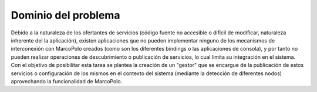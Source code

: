 Dominio del problema
====================

Debido a la naturaleza de los ofertantes de servicios (código fuente no accesible o difícil de modificar, naturaleza inherente del la aplicación), existen aplicaciones que no pueden implementar ninguno de los mecanismos de interconexión con MarcoPolo creados (como son los diferentes bindings o las aplicaciones de consola), y por tanto no pueden realizar operaciones de descubrimiento o publicación de servicios, lo cual limita su integración en el sistema. Con el objetivo de posibilitar esta tarea se plantea la creación de un "gestor" que se encargue de la publicación de estos servicios o configuración de los mismos en el contexto del sistema (mediante la detección de diferentes nodos) aprovechando la funcionalidad de MarcoPolo.